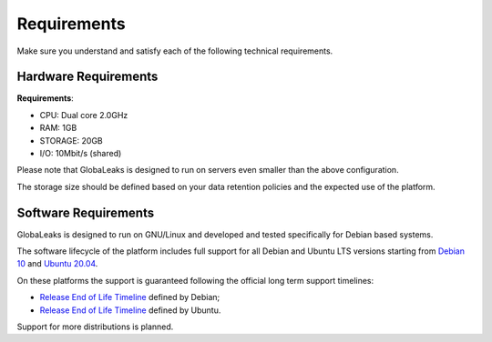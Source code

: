 Requirements
============
Make sure you understand and satisfy each of the following technical requirements.

Hardware Requirements
---------------------
**Requirements**:

- CPU: Dual core 2.0GHz
- RAM: 1GB
- STORAGE: 20GB
- I/O: 10Mbit/s (shared)

Please note that GlobaLeaks is designed to run on servers even smaller than the above configuration.

The storage size should be defined based on your data retention policies and the expected use of the platform.

Software Requirements
---------------------
GlobaLeaks is designed to run on GNU/Linux and developed and tested specifically for Debian based systems.

The software lifecycle of the platform includes full support for all Debian and Ubuntu LTS versions starting from `Debian 10 <https://www.debian.org/releases/buster/>`_ and `Ubuntu 20.04 <https://releases.ubuntu.com/20.04/>`_.

On these platforms the support is guaranteed following the official long term support timelines:

- `Release End of Life Timeline <https://wiki.debian.org/LTS>`_ defined by Debian;
- `Release End of Life Timeline <https://www.ubuntu.com/info/release-end-of-life>`_ defined by Ubuntu.

Support for more distributions is planned.
